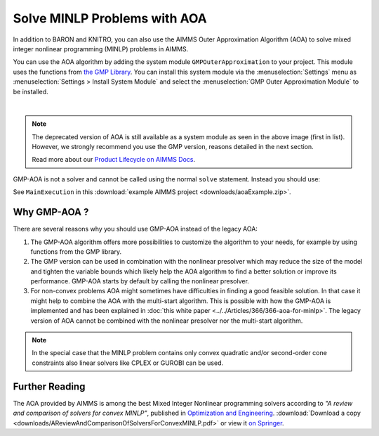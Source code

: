 Solve MINLP Problems with AOA
==============================

.. meta::
   :description: AOA is a good method to solve mixed integer nonlinear mathematical programming problems.
   :keywords: AOA, nonlinear, mixed integer, mathematical programming, solving

.. index:: AOA, MINLP, GMP

In addition to BARON and KNITRO, you can also use the AIMMS Outer Approximation Algorithm (AOA) to solve mixed integer nonlinear programming (MINLP) problems in AIMMS. 

.. For solving Mixed Integer Nonlinear Programming (MINLP) problems AIMMS offers, besides the solvers BARON and KNITRO, the AIMMS Outer Approximation algorithm, or AOA for short.

.. There exist two versions of the AOA algorithm in AIMMS. The old version is available as a solver which calls the module OuterApproximation and was developed before GMP functionality was added to AIMMS. 

You can use the AOA algorithm by adding the system module ``GMPOuterApproximation`` to your project. 
This module uses the functions from `the GMP Library <https://documentation.aimms.com/functionreference/algorithmic-capabilities/the-gmp-library/index.html>`_.
You can install this system module via the :menuselection:`Settings` menu as :menuselection:`Settings > Install System Module` and select the :menuselection:`GMP Outer Approximation Module` to be installed. 

.. image:: sysModule.png
    :align: center

|

.. note::

    The deprecated version of AOA is still available as a system module as seen in the above image (first in list). However, we strongly recommend you use the GMP version, reasons detailed in the next section. 
    
    Read more about our `Product Lifecycle on AIMMS Docs <https://documentation.aimms.com/deprecation-table.html>`_.

GMP-AOA is not a solver and cannot be called using the normal ``solve`` statement. Instead you should use:

.. code-block:: aimms
    :linenos:

    ! First we must generate the GMP for our MathProgram.
    myGMP := GMP::Instance::Generate( myMP ) ;

    ! The GMP is passed as argument to the main procedure of GMP-AOA.
    GMPOuterApprox::DoOuterApproximation( myGMP );

See ``MainExecution`` in this :download:`example AIMMS project <downloads/aoaExample.zip>`.

Why GMP-AOA ?
----------------

There are several reasons why you should use GMP-AOA instead of the legacy AOA: 

#. The GMP-AOA algorithm offers more possibilities to customize the algorithm to your needs, for example by using functions from the GMP library.
#. The GMP version can be used in combination with the nonlinear presolver which may reduce the size of the model and tighten the variable bounds which likely help the AOA algorithm to find a better solution or improve its performance. GMP-AOA starts by default by calling the nonlinear presolver.
#. For non-convex problems AOA might sometimes have difficulties in finding a good feasible solution. In that case it might help to combine the AOA with the multi-start algorithm. This is possible with how the GMP-AOA is implemented and has been explained in :doc:`this white paper <../../Articles/366/366-aoa-for-minlp>`. The legacy version of AOA cannot be combined with the nonlinear presolver nor the multi-start algorithm.

.. note::
    
    In the special case that the MINLP problem contains only convex quadratic and/or second-order cone constraints also linear solvers like CPLEX or GUROBI can be used.

Further Reading
-------------------
     
The AOA provided by AIMMS is among the best Mixed Integer Nonlinear programming solvers according to *"A review and comparison of solvers for convex MINLP"*, published in `Optimization and Engineering <https://www.springer.com/journal/11081>`_. 
:download:`Download a copy <downloads/AReviewAndComparisonOfSolversForConvexMINLP.pdf>` or view it `on Springer <https://link.springer.com/article/10.1007/s11081-018-9411-8>`_.




